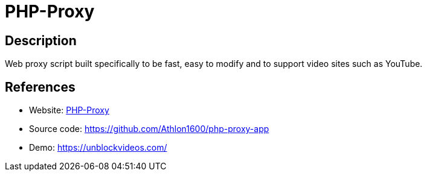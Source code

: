 = PHP-Proxy

:Name:          PHP-Proxy
:Language:      PHP-Proxy
:License:       MIT
:Topic:         Proxy
:Category:      
:Subcategory:   

// END-OF-HEADER. DO NOT MODIFY OR DELETE THIS LINE

== Description

Web proxy script built specifically to be fast, easy to modify and to support video sites such as YouTube.

== References

* Website: https://www.php-proxy.com/[PHP-Proxy]
* Source code: https://github.com/Athlon1600/php-proxy-app[https://github.com/Athlon1600/php-proxy-app]
* Demo: https://unblockvideos.com/[https://unblockvideos.com/]
